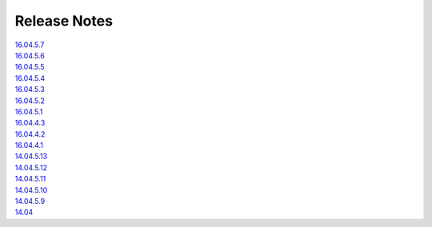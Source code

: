 Release Notes
=============

| `16.04.5.7 <16.04.5.7>`__\ 
| `16.04.5.6 <16.04.5.6>`__\ 
| `16.04.5.5 <16.04.5.5>`__\ 
| `16.04.5.4 <16.04.5.4>`__\ 
| `16.04.5.3 <16.04.5.3>`__\ 
| `16.04.5.2 <16.04.5.2>`__\ 
| `16.04.5.1 <16.04.5.1>`__\ 
| `16.04.4.3 <16.04.4.3>`__\ 
| `16.04.4.2 <16.04.4.2>`__\ 
| `16.04.4.1 <16.04.4.1>`__\ 
| `14.04.5.13 <14.04.5.13>`__\ 
| `14.04.5.12 <14.04.5.12>`__\ 
| `14.04.5.11 <14.04.5.11>`__\ 
| `14.04.5.10 <14.04.5.10>`__\ 
| `14.04.5.9 <14.04.5.9>`__\ 
| `14.04 <Security-Onion-14.04-Release-Notes>`__\
